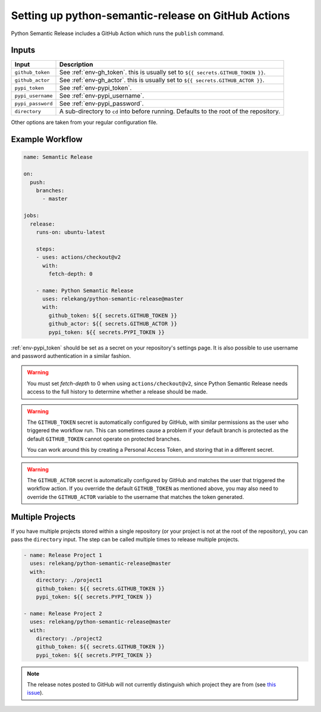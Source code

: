 Setting up python-semantic-release on GitHub Actions
====================================================

Python Semantic Release includes a GitHub Action which runs the ``publish``
command.

Inputs
------

+--------------------+----------------------------------------------------------------------------------------+
| Input              | Description                                                                            |
+====================+========================================================================================+
| ``github_token``   | See :ref:`env-gh_token`. this is usually set to ``${{ secrets.GITHUB_TOKEN }}``.       |
+--------------------+----------------------------------------------------------------------------------------+
| ``github_actor``   | See :ref:`env-gh_actor`. this is usually set to ``${{ secrets.GITHUB_ACTOR }}``.       |
+--------------------+----------------------------------------------------------------------------------------+
| ``pypi_token``     | See :ref:`env-pypi_token`.                                                             |
+--------------------+----------------------------------------------------------------------------------------+
| ``pypi_username``  | See :ref:`env-pypi_username`.                                                          |
+--------------------+----------------------------------------------------------------------------------------+
| ``pypi_password``  | See :ref:`env-pypi_password`.                                                          |
+--------------------+----------------------------------------------------------------------------------------+
| ``directory``      | A sub-directory to ``cd`` into before running. Defaults to the root of the repository. |
+--------------------+----------------------------------------------------------------------------------------+

Other options are taken from your regular configuration file.

Example Workflow
----------------

.. code:: yaml

   name: Semantic Release

   on:
     push:
       branches:
         - master

   jobs:
     release:
       runs-on: ubuntu-latest

       steps:
       - uses: actions/checkout@v2
         with:
           fetch-depth: 0

       - name: Python Semantic Release
         uses: relekang/python-semantic-release@master
         with:
           github_token: ${{ secrets.GITHUB_TOKEN }}
           github_actor: ${{ secrets.GITHUB_ACTOR }}
           pypi_token: ${{ secrets.PYPI_TOKEN }}

:ref:`env-pypi_token` should be set as a secret on your repository's settings page.
It is also possible to use username and password authentication in a similar
fashion.

.. warning::
  You must set `fetch-depth` to 0 when using ``actions/checkout@v2``, since
  Python Semantic Release needs access to the full history to determine whether
  a release should be made.

.. warning::
  The ``GITHUB_TOKEN`` secret is automatically configured by GitHub, with
  similar permissions as the user who triggered the workflow run. This can
  sometimes cause a problem if your default branch is protected as the default
  ``GITHUB_TOKEN`` cannot operate on protected branches.

  You can work around this by creating a Personal Access Token, and storing
  that in a different secret.

.. warning::
   The ``GITHUB_ACTOR`` secret is automatically configured by GitHub and
   matches the user that triggered the workflow action. If you override the
   default ``GITHUB_TOKEN`` as mentioned above, you may also need to override
   the ``GITHUB_ACTOR`` variable to the username that matches the token
   generated.

Multiple Projects
-----------------

If you have multiple projects stored within a single repository (or your
project is not at the root of the repository), you can pass the
``directory`` input. The step can be called multiple times to release
multiple projects.

.. code:: yaml

   - name: Release Project 1
     uses: relekang/python-semantic-release@master
     with:
       directory: ./project1
       github_token: ${{ secrets.GITHUB_TOKEN }}
       pypi_token: ${{ secrets.PYPI_TOKEN }}

   - name: Release Project 2
     uses: relekang/python-semantic-release@master
     with:
       directory: ./project2
       github_token: ${{ secrets.GITHUB_TOKEN }}
       pypi_token: ${{ secrets.PYPI_TOKEN }}

.. note::
  The release notes posted to GitHub will not currently distinguish which
  project they are from (see `this issue`_).

.. _this issue: https://github.com/relekang/python-semantic-release/issues/168
